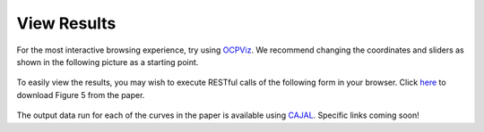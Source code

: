 View Results
~~~~~~~~~~~~~~~~

For the most interactive browsing experience, try using `OCPViz <http://openconnecto.me/ocp/viz/project/vesicle2015>`_.
We recommend changing the coordinates and sliders as shown in the following picture as a starting point.

.. figure:: ../images/vesicle_leaflet.jpg
    :width: 800px
    :align: center

To easily view the results, you may wish to execute RESTful calls of the following form in your browser.
Click `here <http://openconnecto.me/ocp/overlay/0.6/openconnecto.me/kasthuri11cc/image/openconnecto.me/vesicle_synScale/annotation/xy/1/2300,8300/4300,8300/1100/>`_
to download Figure 5 from the paper.

.. figure:: ../images/scalablesyn_v2.jpg
    :width: 800px
    :align: center

The output data run for each of the curves in the paper is available using `CAJAL <http://openconnectome.github.io/CAJAL>`_.
Specific links coming soon!
